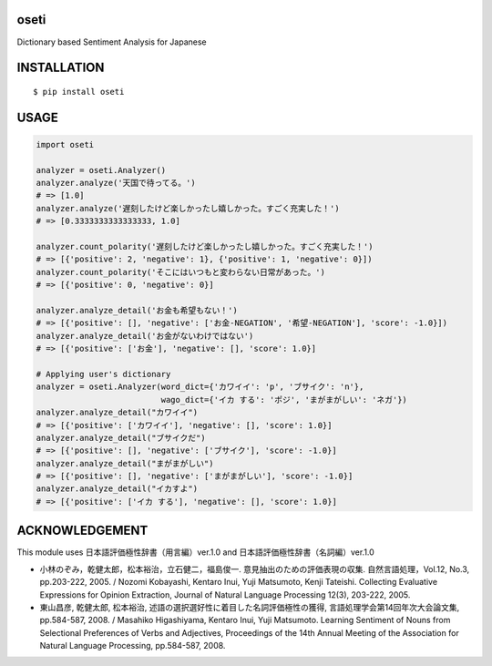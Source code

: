 oseti
==========
|circleci| |coveralls| |pyversion| |version| |license|

Dictionary based Sentiment Analysis for Japanese

INSTALLATION
==============

::

 $ pip install oseti


USAGE
============

.. code:: python

  import oseti

  analyzer = oseti.Analyzer()
  analyzer.analyze('天国で待ってる。')
  # => [1.0]
  analyzer.analyze('遅刻したけど楽しかったし嬉しかった。すごく充実した！')
  # => [0.3333333333333333, 1.0]

  analyzer.count_polarity('遅刻したけど楽しかったし嬉しかった。すごく充実した！')
  # => [{'positive': 2, 'negative': 1}, {'positive': 1, 'negative': 0}])
  analyzer.count_polarity('そこにはいつもと変わらない日常があった。')
  # => [{'positive': 0, 'negative': 0}]

  analyzer.analyze_detail('お金も希望もない！')
  # => [{'positive': [], 'negative': ['お金-NEGATION', '希望-NEGATION'], 'score': -1.0}])
  analyzer.analyze_detail('お金がないわけではない')
  # => [{'positive': ['お金'], 'negative': [], 'score': 1.0}]

  # Applying user's dictionary
  analyzer = oseti.Analyzer(word_dict={'カワイイ': 'p', 'ブサイク': 'n'},
                            wago_dict={'イカ する': 'ポジ', 'まがまがしい': 'ネガ'})
  analyzer.analyze_detail("カワイイ")
  # => [{'positive': ['カワイイ'], 'negative': [], 'score': 1.0}]
  analyzer.analyze_detail("ブサイクだ")
  # => [{'positive': [], 'negative': ['ブサイク'], 'score': -1.0}]
  analyzer.analyze_detail("まがまがしい")
  # => [{'positive': [], 'negative': ['まがまがしい'], 'score': -1.0}]
  analyzer.analyze_detail("イカすよ")
  # => [{'positive': ['イカ する'], 'negative': [], 'score': 1.0}]

ACKNOWLEDGEMENT
=================

This module uses 日本語評価極性辞書（用言編）ver.1.0 and 日本語評価極性辞書（名詞編）ver.1.0

- 小林のぞみ，乾健太郎，松本裕治，立石健二，福島俊一. 意見抽出のための評価表現の収集. 自然言語処理，Vol.12, No.3, pp.203-222, 2005. / Nozomi Kobayashi, Kentaro Inui, Yuji Matsumoto, Kenji Tateishi. Collecting Evaluative Expressions for Opinion Extraction, Journal of Natural Language Processing 12(3), 203-222, 2005.

- 東山昌彦, 乾健太郎, 松本裕治, 述語の選択選好性に着目した名詞評価極性の獲得, 言語処理学会第14回年次大会論文集, pp.584-587, 2008. / Masahiko Higashiyama, Kentaro Inui, Yuji Matsumoto. Learning Sentiment of Nouns from Selectional Preferences of Verbs and Adjectives, Proceedings of the 14th Annual Meeting of the Association for Natural Language Processing, pp.584-587, 2008.


.. |circleci| image:: https://dl.circleci.com/status-badge/img/gh/ikegami-yukino/oseti/tree/master.svg?style=svg
        :target: https://dl.circleci.com/status-badge/redirect/gh/ikegami-yukino/oseti/tree/master

.. |coveralls| image:: https://coveralls.io/repos/ikegami-yukino/oseti/badge.svg?branch=master&service=github
    :target: https://coveralls.io/github/ikegami-yukino/oseti?branch=master
    :alt: coveralls.io

.. |pyversion| image:: https://img.shields.io/pypi/pyversions/oseti.svg

.. |version| image:: https://img.shields.io/pypi/v/oseti.svg
    :target: http://pypi.python.org/pypi/oseti/
    :alt: latest version

.. |license| image:: https://img.shields.io/pypi/l/oseti.svg
    :target: http://pypi.python.org/pypi/oseti/
    :alt: license
